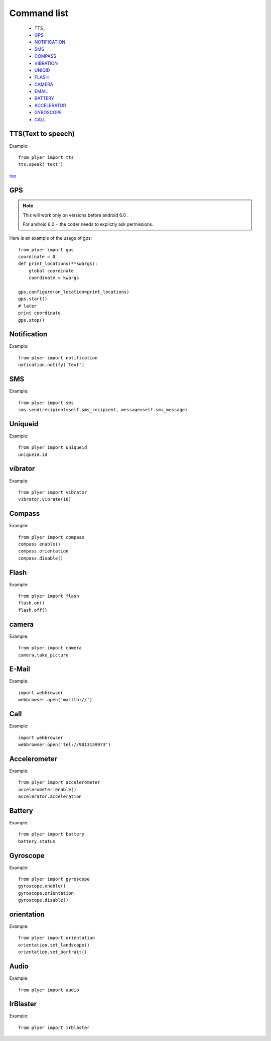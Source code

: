 .. _top:

Command list
============

   -  TTS_
   -  GPS_
   -  NOTIFICATION_
   -  SMS_
   -  COMPASS_
   -  VIBRATION_
   -  UNIQID_
   -  FLASH_
   -  CAMERA_
   -  EMAIL_
   -  BATTERY_
   -  ACCELERATOR_
   -  GYROSCOPE_
   -  CALL_
   
TTS(Text to speech)
-------------------

Example::

    from plyer import tts
    tts.speak('text')

top_

GPS
---

.. _GPS:

.. note::

   This will work only on versions before android 6.0 .
   
   For android 6.0 + the coder needs to explictly ask permissions.


Here is an example of the usage of gps::

    from plyer import gps
    coordinate = 0
    def print_locations(**kwargs):
        global coordinate
        coordinate = kwargs
        
    gps.configure(on_location=print_locations)
    gps.start()
    # later
    print coordinate
    gps.stop()


Notification
------------

.. _NOTIFICATION:

Example::

    from plyer import notification
    notication.notify('Text')

SMS
---

.. _SMS:

Example::

    from plyer import sms
    sms.send(recipient=self.sms_recipient, message=self.sms_message)

Uniqueid
--------

.. _UNIQID:

Example::

    from plyer import uniqueid
    uniqueid.id


vibrator
--------

.. _VIBRATION:

Example::

    from plyer import vibrator
    vibrator.vibrate(10)

Compass
-------

.. _COMPASS:

Example::

    from plyer import compass
    compass.enable()
    compass.orientation
    compass.disable()

Flash
-----

.. _FLASH:

Example::

    from plyer import flash
    flash.on()
    flash.off()


camera
------

.. _CAMERA:

Example::

    from plyer import camera
    camera.take_picture

E-Mail
------

.. _EMAIL:

Example::

    import webbrowser
    webbrowser.open('mailto://')

Call
----

.. _CALL:

Example::

    import webbrowser
    webbrowser.open('tel://9013159973')


Accelerometer
-------------

.. _ACCELERATOR:

Example::

    from plyer import accelerometer
    accelerometer.enable()
    accelerator.acceleration

Battery
--------

.. _BATTERY:

Example::

    from plyer import battery
    battery.status

Gyroscope
---------

.. _GYROSCOPE:

Example::

    from plyer import gyroscope
    gyroscope.enable()
    gyroscope.orientation
    gyroscope.disable()

orientation
-----------

Example::

    from plyer import orientation
    orientation.set_landscape()
    orientation.set_portrait()

Audio
-----

Example::

    from plyer import audio


IrBlaster
---------

Example::

    from plyer import irblaster

